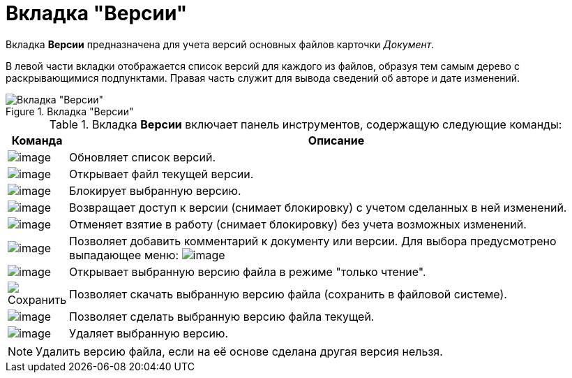 = Вкладка "Версии"

Вкладка *Версии* предназначена для учета версий основных файлов карточки _Документ_.

В левой части вкладки отображается список версий для каждого из файлов, образуя тем самым дерево с раскрывающимися подпунктами. Правая часть служит для вывода сведений об авторе и дате изменений.

.Вкладка "Версии"
image::Dcard_versions.png[Вкладка "Версии"]

.Вкладка *Версии* включает панель инструментов, содержащую следующие команды:
[cols="10%,90",options="header"]
|===
|Команда |Описание
|image:buttons/refresh.png[image] |Обновляет список версий.
|image:buttons/version_open.png[image] |Открывает файл текущей версии.
|image:buttons/file_block.png[image] |Блокирует выбранную версию.
|image:buttons/file_return_from_block.png[image] |Возвращает доступ к версии (снимает блокировку) с учетом сделанных в ней изменений.
|image:buttons/file_unblock.png[image] |Отменяет взятие в работу (снимает блокировку) без учета возможных изменений.
|image:buttons/version_comment.png[image] |Позволяет добавить комментарий к документу или версии. Для выбора предусмотрено выпадающее меню: image:/version_comment_menu.png[image]
|image:buttons/version_open.png[image] |Открывает выбранную версию файла в режиме "только чтение".
|image:buttons/version_save.png[Сохранить] |Позволяет скачать выбранную версию файла (сохранить в файловой системе).
|image:buttons/version_current.png[image] |Позволяет сделать выбранную версию файла текущей.
|image:buttons/version_delete.png[image] |Удаляет выбранную версию.
|===

[NOTE]
====
Удалить версию файла, если на её основе сделана другая версия нельзя.
====

